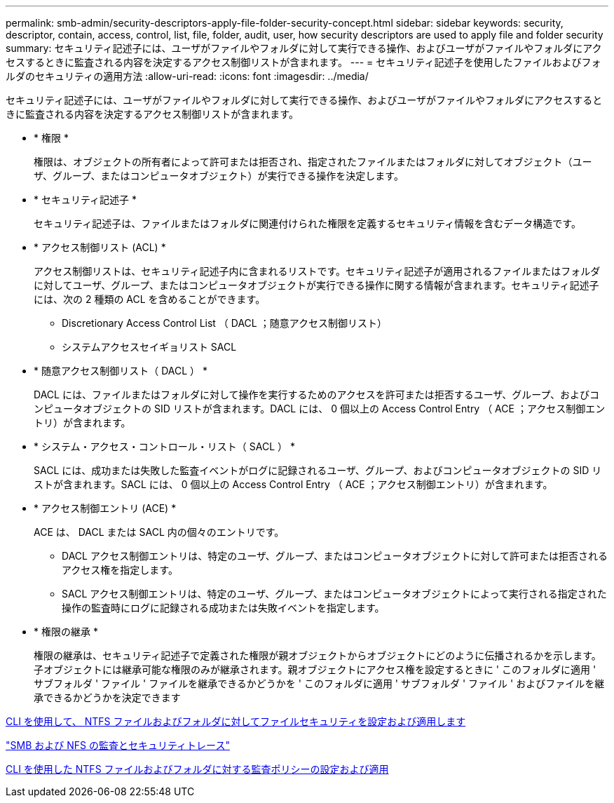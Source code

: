 ---
permalink: smb-admin/security-descriptors-apply-file-folder-security-concept.html 
sidebar: sidebar 
keywords: security, descriptor, contain, access, control, list, file, folder, audit, user, how security descriptors are used to apply file and folder security 
summary: セキュリティ記述子には、ユーザがファイルやフォルダに対して実行できる操作、およびユーザがファイルやフォルダにアクセスするときに監査される内容を決定するアクセス制御リストが含まれます。 
---
= セキュリティ記述子を使用したファイルおよびフォルダのセキュリティの適用方法
:allow-uri-read: 
:icons: font
:imagesdir: ../media/


[role="lead"]
セキュリティ記述子には、ユーザがファイルやフォルダに対して実行できる操作、およびユーザがファイルやフォルダにアクセスするときに監査される内容を決定するアクセス制御リストが含まれます。

* * 権限 *
+
権限は、オブジェクトの所有者によって許可または拒否され、指定されたファイルまたはフォルダに対してオブジェクト（ユーザ、グループ、またはコンピュータオブジェクト）が実行できる操作を決定します。

* * セキュリティ記述子 *
+
セキュリティ記述子は、ファイルまたはフォルダに関連付けられた権限を定義するセキュリティ情報を含むデータ構造です。

* * アクセス制御リスト (ACL) *
+
アクセス制御リストは、セキュリティ記述子内に含まれるリストです。セキュリティ記述子が適用されるファイルまたはフォルダに対してユーザ、グループ、またはコンピュータオブジェクトが実行できる操作に関する情報が含まれます。セキュリティ記述子には、次の 2 種類の ACL を含めることができます。

+
** Discretionary Access Control List （ DACL ；随意アクセス制御リスト）
** システムアクセスセイギョリスト SACL


* * 随意アクセス制御リスト（ DACL ） *
+
DACL には、ファイルまたはフォルダに対して操作を実行するためのアクセスを許可または拒否するユーザ、グループ、およびコンピュータオブジェクトの SID リストが含まれます。DACL には、 0 個以上の Access Control Entry （ ACE ；アクセス制御エントリ）が含まれます。

* * システム・アクセス・コントロール・リスト（ SACL ） *
+
SACL には、成功または失敗した監査イベントがログに記録されるユーザ、グループ、およびコンピュータオブジェクトの SID リストが含まれます。SACL には、 0 個以上の Access Control Entry （ ACE ；アクセス制御エントリ）が含まれます。

* * アクセス制御エントリ (ACE) *
+
ACE は、 DACL または SACL 内の個々のエントリです。

+
** DACL アクセス制御エントリは、特定のユーザ、グループ、またはコンピュータオブジェクトに対して許可または拒否されるアクセス権を指定します。
** SACL アクセス制御エントリは、特定のユーザ、グループ、またはコンピュータオブジェクトによって実行される指定された操作の監査時にログに記録される成功または失敗イベントを指定します。


* * 権限の継承 *
+
権限の継承は、セキュリティ記述子で定義された権限が親オブジェクトからオブジェクトにどのように伝播されるかを示します。子オブジェクトには継承可能な権限のみが継承されます。親オブジェクトにアクセス権を設定するときに ' このフォルダに適用 ' サブフォルダ ' ファイル ' ファイルを継承できるかどうかを ' このフォルダに適用 ' サブフォルダ ' ファイル ' およびファイルを継承できるかどうかを決定できます



xref:../nas-audit/create-ntfs-security-descriptor-file-task.adoc[CLI を使用して、 NTFS ファイルおよびフォルダに対してファイルセキュリティを設定および適用します]

link:../nas-audit/index.html["SMB および NFS の監査とセキュリティトレース"]

xref:configure-apply-audit-policies-ntfs-files-folders-task.adoc[CLI を使用した NTFS ファイルおよびフォルダに対する監査ポリシーの設定および適用]

